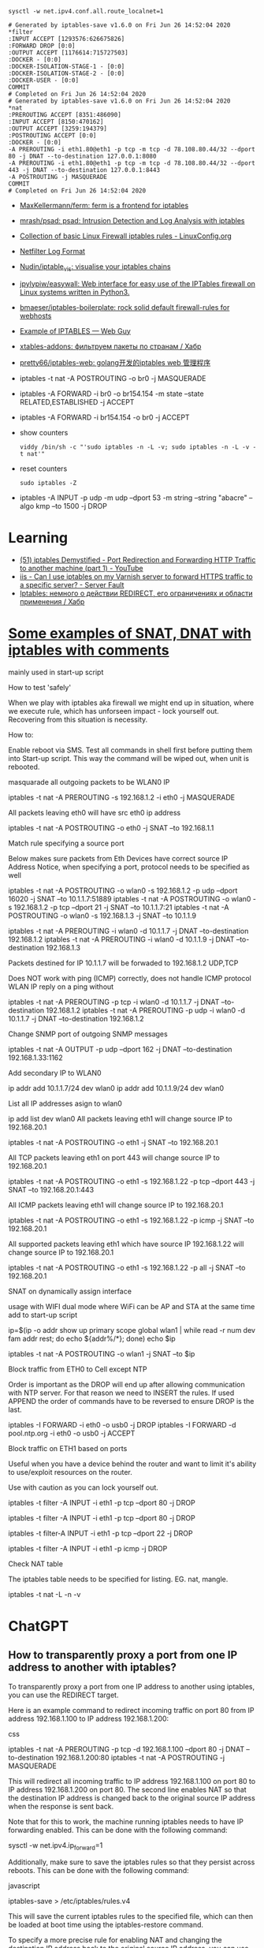 :PROPERTIES:
:ID:       9cb7bab3-5342-4c3b-bd61-a5fd4a06dee8
:END:
: sysctl -w net.ipv4.conf.all.route_localnet=1

#+begin_example
  # Generated by iptables-save v1.6.0 on Fri Jun 26 14:52:04 2020
  ,*filter
  :INPUT ACCEPT [1293576:626675826]
  :FORWARD DROP [0:0]
  :OUTPUT ACCEPT [1176614:715727503]
  :DOCKER - [0:0]
  :DOCKER-ISOLATION-STAGE-1 - [0:0]
  :DOCKER-ISOLATION-STAGE-2 - [0:0]
  :DOCKER-USER - [0:0]
  COMMIT
  # Completed on Fri Jun 26 14:52:04 2020
  # Generated by iptables-save v1.6.0 on Fri Jun 26 14:52:04 2020
  ,*nat
  :PREROUTING ACCEPT [8351:486090]
  :INPUT ACCEPT [8150:470162]
  :OUTPUT ACCEPT [3259:194379]
  :POSTROUTING ACCEPT [0:0]
  :DOCKER - [0:0]
  -A PREROUTING -i eth1.80@eth1 -p tcp -m tcp -d 78.108.80.44/32 --dport 80 -j DNAT --to-destination 127.0.0.1:8080
  -A PREROUTING -i eth1.80@eth1 -p tcp -m tcp -d 78.108.80.44/32 --dport 443 -j DNAT --to-destination 127.0.0.1:8443
  -A POSTROUTING -j MASQUERADE
  COMMIT
  # Completed on Fri Jun 26 14:52:04 2020
#+end_example

- [[https://github.com/MaxKellermann/ferm][MaxKellermann/ferm: ferm is a frontend for iptables]]
- [[https://github.com/mrash/psad][mrash/psad: psad: Intrusion Detection and Log Analysis with iptables]]
- [[https://linuxconfig.org/collection-of-basic-linux-firewall-iptables-rules][Collection of basic Linux Firewall iptables rules - LinuxConfig.org]]
- [[https://logi.cc/en/2010/07/netfilter-log-format/][Netfilter Log Format]]
- [[https://github.com/Nudin/iptable_vis][Nudin/iptable_vis: visualise your iptables chains]]
- [[https://github.com/jpylypiw/easywall][jpylypiw/easywall: Web interface for easy use of the IPTables firewall on Linux systems written in Python3.]]
- [[https://github.com/bmaeser/iptables-boilerplate][bmaeser/iptables-boilerplate: rock solid default firewall-rules for webhosts]]
- [[https://webguy.vip/example-of-iptables/][Example of IPTABLES — Web Guy]]
- [[https://habr.com/ru/company/selectel/blog/511392/][xtables-addons: фильтруем пакеты по странам / Хабр]]
- [[https://github.com/pretty66/iptables-web][pretty66/iptables-web: golang开发的iptables web 管理程序]]

- iptables -t nat -A POSTROUTING -o br0 -j MASQUERADE
- iptables -A FORWARD -i br0 -o br154.154 -m state --state RELATED,ESTABLISHED -j ACCEPT
- iptables -A FORWARD -i br154.154 -o br0 -j ACCEPT

- show counters
  : viddy /bin/sh -c "'sudo iptables -n -L -v; sudo iptables -n -L -v -t nat'"

- reset counters
  : sudo iptables -Z 

- iptables -A INPUT -p udp -m udp --dport 53 -m string --string "abacre" --algo kmp --to 1500 -j DROP

* Learning
- [[https://www.youtube.com/watch?v=NAdJojxENEU][(51) iptables Demystified - Port Redirection and Forwarding HTTP Traffic to another machine (part 1) - YouTube]]
- [[https://serverfault.com/questions/442708/can-i-use-iptables-on-my-varnish-server-to-forward-https-traffic-to-a-specific-s][iis - Can I use iptables on my Varnish server to forward HTTPS traffic to a specific server? - Server Fault]]
- [[https://habr.com/ru/articles/324276/][Iptables: немного о действии REDIRECT, его ограничениях и области применения / Хабр]]

* [[https://gist.github.com/tomasinouk/eec152019311b09905cd][Some examples of SNAT, DNAT with iptables with comments]]

    mainly used in start-up script

How to test 'safely'

When we play with iptables aka firewall we might end up in situation, where we execute rule, which has unforseen impact - lock yourself out. Recovering from this situation is necessity.

    How to:

        Enable reboot via SMS.
        Test all commands in shell first before putting them into Start-up script. This way the command will be wiped out, when unit is rebooted.

masquarade all outgoing packets to be WLAN0 IP

iptables -t nat -A PREROUTING -s 192.168.1.2 -i eth0 -j MASQUERADE

All packets leaving eth0 will have src eth0 ip address

iptables -t nat -A POSTROUTING -o eth0 -j SNAT --to 192.168.1.1

Match rule specifying a source port

    Below makes sure packets from Eth Devices have correct source IP Address Notice, when specifying a port, protocol needs to be specified as well

iptables -t nat -A POSTROUTING -o wlan0 -s 192.168.1.2 -p udp --dport 16020 -j SNAT --to 10.1.1.7:51889
iptables -t nat -A POSTROUTING -o wlan0 -s 192.168.1.2 -p tcp --dport 21 -j SNAT --to 10.1.1.7:21
iptables -t nat -A POSTROUTING -o wlan0 -s 192.168.1.3 -j SNAT --to 10.1.1.9


# Packets destined for IP 10.1.1.7 will be forwaded to 192.168.1.2 UDP,TCP
# Packets destined for IP 10.1.1.9 will be forwaded to 192.168.1.3 UDP,TCP
# Does work with ping (ICMP) correctly
iptables -t nat -A PREROUTING -i wlan0 -d 10.1.1.7 -j DNAT --to-destination 192.168.1.2
iptables -t nat -A PREROUTING -i wlan0 -d 10.1.1.9 -j DNAT --to-destination 192.168.1.3

Packets destined for IP 10.1.1.7 will be forwaded to 192.168.1.2 UDP,TCP

    Does NOT work with ping (ICMP) correctly, does not handle ICMP protocol WLAN IP reply on a ping without

iptables -t nat -A PREROUTING -p tcp -i wlan0 -d 10.1.1.7 -j DNAT --to-destination 192.168.1.2
iptables -t nat -A PREROUTING -p udp -i wlan0 -d 10.1.1.7 -j DNAT --to-destination 192.168.1.2

Change SNMP port of outgoing SNMP messages

iptables -t nat -A OUTPUT -p udp --dport 162 -j DNAT --to-destination 192.168.1.33:1162

Add secondary IP to WLAN0

ip addr add 10.1.1.7/24 dev wlan0
ip addr add 10.1.1.9/24 dev wlan0

List all IP addresses asign to wlan0

ip add list dev wlan0
All packets leaving eth1 will change source IP to 192.168.20.1

iptables -t nat -A POSTROUTING -o eth1 -j SNAT --to 192.168.20.1

All TCP packets leaving eth1 on port 443 will change source IP to 192.168.20.1

iptables -t nat -A POSTROUTING -o eth1 -s 192.168.1.22 -p tcp --dport 443 -j SNAT --to 192.168.20.1:443

All ICMP packets leaving eth1 will change source IP to 192.168.20.1

iptables -t nat -A POSTROUTING -o eth1 -s 192.168.1.22 -p icmp -j SNAT --to 192.168.20.1

All supported packets leaving eth1 which have source IP 192.168.1.22 will change source IP to 192.168.20.1

iptables -t nat -A POSTROUTING -o eth1 -s 192.168.1.22 -p all -j SNAT --to 192.168.20.1

SNAT on dynamically assign interface

    usage with WIFI dual mode where WiFi can be AP and STA at the same time add to start-up script

# assuming wlan1 is STA interface
ip=$(ip -o addr show up primary scope global wlan1 |
      while read -r num dev fam addr rest; do echo ${addr%/*}; done)
echo $ip

# all packets leaving wlan1 will change source IP to STA interface IP
iptables -t nat -A POSTROUTING -o wlan1 -j SNAT --to $ip

Block traffic from ETH0 to Cell except NTP

Order is important as the DROP will end up after allowing communication with NTP server. For that reason we need to INSERT the rules. If used APPEND the order of commands have to be reversed to ensure DROP is the last.

iptables -I FORWARD -i eth0 -o usb0 -j DROP
iptables -I FORWARD -d pool.ntp.org -i eth0 -o usb0 -j ACCEPT

Block traffic on ETH1 based on ports

Useful when you have a device behind the router and want to limit it's ability to use/exploit resources on the router.

    Use with caution as you can lock yourself out.

# Block port 80 (http) only on ETH1 interface
iptables -t filter -A INPUT -i eth1 -p tcp --dport 80 -j DROP
# Block port 443 (https) only on ETH1 interface
iptables -t filter -A INPUT -i eth1 -p tcp --dport 80 -j DROP
# Block port 22 (ssh) only on ETH1 interface
iptables -t filter-A INPUT -i eth1 -p tcp --dport 22 -j DROP
# Block ping (icmp) on ETH1 interface unit does not response to ping
iptables -t filter -A INPUT -i eth1 -p icmp -j DROP

Check NAT table

The iptables table needs to be specified for listing. EG. nat, mangle.

iptables -t nat -L -n -v

* ChatGPT

** How to transparently proxy a port from one IP address to another with iptables?

To transparently proxy a port from one IP address to another using iptables, you can use the REDIRECT target.

Here is an example command to redirect incoming traffic on port 80 from IP address 192.168.1.100 to IP address 192.168.1.200:

css

iptables -t nat -A PREROUTING -p tcp -d 192.168.1.100 --dport 80 -j DNAT --to-destination 192.168.1.200:80
iptables -t nat -A POSTROUTING -j MASQUERADE

This will redirect all incoming traffic to IP address 192.168.1.100 on port 80 to IP address 192.168.1.200 on port 80. The second line enables NAT so that the destination IP address is changed back to the original source IP address when the response is sent back.

Note that for this to work, the machine running iptables needs to have IP forwarding enabled. This can be done with the following command:

sysctl -w net.ipv4.ip_forward=1

Additionally, make sure to save the iptables rules so that they persist across reboots. This can be done with the following command:

javascript

iptables-save > /etc/iptables/rules.v4

This will save the current iptables rules to the specified file, which can then be loaded at boot time using the iptables-restore command.

To specify a more precise rule for enabling NAT and changing the destination IP address back to the original source IP address, you can use the following iptables command:

iptables -t nat -A POSTROUTING -s 192.168.1.0/24 -d 192.168.1.200 -p tcp --dport 80 -j SNAT --to-source 192.168.1.100

This command specifies the source network as 192.168.1.0/24 (change this to match your specific network), the destination IP address as 192.168.1.200, the protocol as TCP, and the destination port as 80 (change this to match the port you are forwarding). It then uses the SNAT target to change the source IP address to 192.168.1.100, which is the original source IP address of the incoming traffic.

Note that this rule should be used in addition to the DNAT rule in the previous answer, which forwards incoming traffic to the destination IP address. Together, these two rules will enable transparent proxying of the specified port from one IP address to another.

* PREROUTING vs OUTPUT

One needs to pay close attention between local packets, and network packets,
when using iptables. Local packets are packets created on the local machine,
whereas network packets are packets received. PREROUTING works on network
packets, for instance what you would get on a router device. Since in this
case it's all local, then one must use OUTPUT instead of PREROUTING to
redirect the packets. The necessary rule is therefore.

iptables -t nat -A OUTPUT     -p tcp --dport 4567 -j REDIRECT --to 8443

https://i.stack.imgur.com/ZCSl9.png

- [[https://stackoverflow.com/questions/64768982/http-iptable-prerouting-rule-is-not-working][nat - HTTP iptable PREROUTING rule is not working - Stack Overflow]]
  - [[https://danielmiessler.com/study/iptables/][An IPTABLES Primer - Daniel Miessler]]
